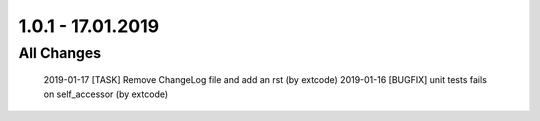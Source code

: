 .. ==================================================
.. FOR YOUR INFORMATION
.. --------------------------------------------------
.. -*- coding: utf-8 -*- with BOM.

1.0.1 - 17.01.2019
==================

All Changes
-----------

    2019-01-17 [TASK] Remove ChangeLog file and add an rst (by extcode)
    2019-01-16 [BUGFIX] unit tests fails on self_accessor (by extcode)
